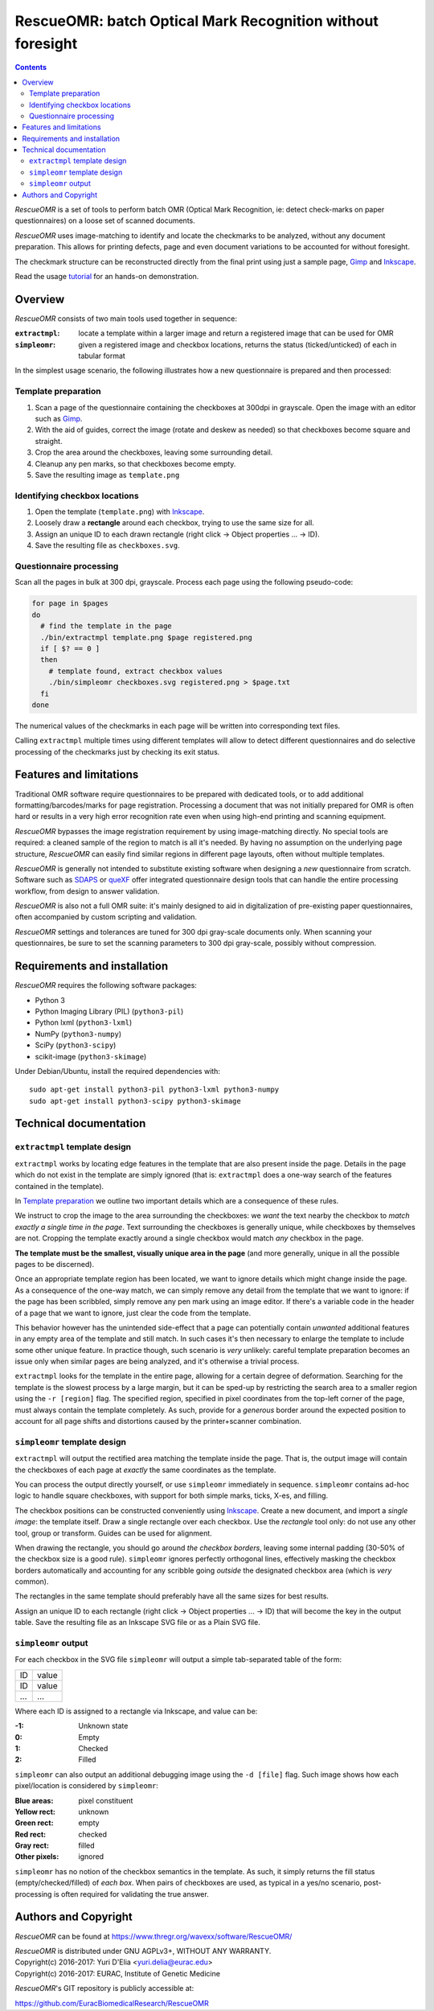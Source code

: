 ===========================================================
RescueOMR: batch Optical Mark Recognition without foresight
===========================================================

.. contents::

`RescueOMR` is a set of tools to perform batch OMR (Optical Mark
Recognition, ie: detect check-marks on paper questionnaires) on a loose
set of scanned documents.

`RescueOMR` uses image-matching to identify and locate the checkmarks to
be analyzed, without any document preparation. This allows for printing
defects, page and even document variations to be accounted for without
foresight.

The checkmark structure can be reconstructed directly from the final
print using just a sample page, Gimp_ and Inkscape_.

Read the usage tutorial_ for an hands-on demonstration.

.. _tutorial: https://www.thregr.org/wavexx/software/RescueOMR/tutorial.html


Overview
--------

`RescueOMR` consists of two main tools used together in sequence:

:``extractmpl``: locate a template within a larger image and return a
		 registered image that can be used for OMR
:``simpleomr``: given a registered image and checkbox locations, returns
		the status (ticked/unticked) of each in tabular format

In the simplest usage scenario, the following illustrates how a new
questionnaire is prepared and then processed:

Template preparation
~~~~~~~~~~~~~~~~~~~~

1) Scan a page of the questionnaire containing the checkboxes at 300dpi
   in grayscale. Open the image with an editor such as Gimp_.
2) With the aid of guides, correct the image (rotate and deskew as
   needed) so that checkboxes become square and straight.
3) Crop the area around the checkboxes, leaving some surrounding detail.
4) Cleanup any pen marks, so that checkboxes become empty.
5) Save the resulting image as ``template.png``

Identifying checkbox locations
~~~~~~~~~~~~~~~~~~~~~~~~~~~~~~

1) Open the template (``template.png``) with Inkscape_.
2) Loosely draw a **rectangle** around each checkbox, trying to use the
   same size for all.
3) Assign an unique ID to each drawn rectangle (right click -> Object
   properties ... -> ID).
4) Save the resulting file as ``checkboxes.svg``.

Questionnaire processing
~~~~~~~~~~~~~~~~~~~~~~~~

Scan all the pages in bulk at 300 dpi, grayscale. Process each page
using the following pseudo-code:

.. code:: shell

  for page in $pages
  do
    # find the template in the page
    ./bin/extractmpl template.png $page registered.png
    if [ $? == 0 ]
    then
      # template found, extract checkbox values
      ./bin/simpleomr checkboxes.svg registered.png > $page.txt
    fi
  done

The numerical values of the checkmarks in each page will be written into
corresponding text files.

Calling ``extractmpl`` multiple times using different templates will
allow to detect different questionnaires and do selective processing of
the checkmarks just by checking its exit status.

.. _Gimp: https://www.gimp.org
.. _Inkscape: https://inkscape.org


Features and limitations
------------------------

Traditional OMR software require questionnaires to be prepared with
dedicated tools, or to add additional formatting/barcodes/marks for page
registration. Processing a document that was not initially prepared for
OMR is often hard or results in a very high error recognition rate even
when using high-end printing and scanning equipment.

`RescueOMR` bypasses the image registration requirement by using
image-matching directly. No special tools are required: a cleaned sample
of the region to match is all it's needed. By having no assumption on
the underlying page structure, `RescueOMR` can easily find similar
regions in different page layouts, often without multiple templates.

`RescueOMR` is generally not intended to substitute existing software
when designing a *new* questionnaire from scratch. Software such as
SDAPS_ or queXF_ offer integrated questionnaire design tools that can
handle the entire processing workflow, from design to answer validation.

`RescueOMR` is also not a full OMR suite: it's mainly designed to aid in
digitalization of pre-existing paper questionnaires, often accompanied
by custom scripting and validation.

`RescueOMR` settings and tolerances are tuned for 300 dpi gray-scale
documents only. When scanning your questionnaires, be sure to set the
scanning parameters to 300 dpi gray-scale, possibly without compression.

.. _SDAPS: https://sdaps.org/
.. _queXF: https://quexf.acspri.org.au/


Requirements and installation
-----------------------------

`RescueOMR` requires the following software packages:

- Python 3
- Python Imaging Library (PIL) (``python3-pil``)
- Python lxml (``python3-lxml``)
- NumPy (``python3-numpy``)
- SciPy (``python3-scipy``)
- scikit-image (``python3-skimage``)

Under Debian/Ubuntu, install the required dependencies with::

  sudo apt-get install python3-pil python3-lxml python3-numpy
  sudo apt-get install python3-scipy python3-skimage


Technical documentation
-----------------------

``extractmpl`` template design
~~~~~~~~~~~~~~~~~~~~~~~~~~~~~~

``extractmpl`` works by locating edge features in the template that are
also present inside the page. Details in the page which do not exist in
the template are simply ignored (that is: ``extractmpl`` does a one-way
search of the features contained in the template).

In `Template preparation`_ we outline two important details which are a
consequence of these rules.

We instruct to crop the image to the area surrounding the checkboxes: we
*want* the text nearby the checkbox to *match exactly a single time in
the page*. Text surrounding the checkboxes is generally unique, while
checkboxes by themselves are not. Cropping the template exactly around a
single checkbox would match *any* checkbox in the page.

**The template must be the smallest, visually unique area in the page**
(and more generally, unique in all the possible pages to be discerned).

Once an appropriate template region has been located, we want to ignore
details which might change inside the page. As a consequence of the
one-way match, we can simply remove any detail from the template that we
want to ignore: if the page has been scribbled, simply remove any pen
mark using an image editor. If there's a variable code in the header of
a page that we want to ignore, just clear the code from the template.

This behavior however has the unintended side-effect that a page can
potentially contain *unwanted* additional features in any empty area of
the template and still match. In such cases it's then necessary to
enlarge the template to include some other unique feature. In practice
though, such scenario is *very* unlikely: careful template preparation
becomes an issue only when similar pages are being analyzed, and it's
otherwise a trivial process.

``extractmpl`` looks for the template in the entire page, allowing for a
certain degree of deformation. Searching for the template is the slowest
process by a large margin, but it can be sped-up by restricting the
search area to a smaller region using the ``-r [region]`` flag. The
specified region, specified in pixel coordinates from the top-left
corner of the page, must always contain the template completely. As
such, provide for a *generous* border around the expected position to
account for all page shifts and distortions caused by the
printer+scanner combination.


``simpleomr`` template design
~~~~~~~~~~~~~~~~~~~~~~~~~~~~~

``extractmpl`` will output the rectified area matching the template
inside the page. That is, the output image will contain the checkboxes
of each page at *exactly* the same coordinates as the template.

You can process the output directly yourself, or use ``simpleomr``
immediately in sequence. ``simpleomr`` contains ad-hoc logic to handle
square checkboxes, with support for both simple marks, ticks, X-es, and
filling.

The checkbox positions can be constructed conveniently using Inkscape_.
Create a new document, and import a *single image*: the template itself.
Draw a single rectangle over each checkbox. Use the *rectangle* tool
only: do not use any other tool, group or transform. Guides can be used
for alignment.

When drawing the rectangle, you should go around *the checkbox borders*,
leaving some internal padding (30-50% of the checkbox size is a good
rule). ``simpleomr`` ignores perfectly orthogonal lines, effectively
masking the checkbox borders automatically and accounting for any
scribble going *outside* the designated checkbox area (which is *very*
common).

The rectangles in the same template should preferably have all the same
sizes for best results.

Assign an unique ID to each rectangle (right click -> Object properties
... -> ID) that will become the key in the output table. Save the
resulting file as an Inkscape SVG file or as a Plain SVG file.


``simpleomr`` output
~~~~~~~~~~~~~~~~~~~~

For each checkbox in the SVG file ``simpleomr`` will output a simple
tab-separated table of the form:

===== =====
ID    value
ID    value
...   ...
===== =====

Where each ID is assigned to a rectangle via Inkscape, and value can be:

:-1: Unknown state
:0: Empty
:1: Checked
:2: Filled

``simpleomr`` can also output an additional debugging image using the
``-d [file]`` flag. Such image shows how each pixel/location is
considered by ``simpleomr``:

:Blue areas: pixel constituent
:Yellow rect: unknown
:Green rect: empty
:Red rect: checked
:Gray rect: filled
:Other pixels: ignored

``simpleomr`` has no notion of the checkbox semantics in the template.
As such, it simply returns the fill status (empty/checked/filled) of
*each box*. When pairs of checkboxes are used, as typical in a yes/no
scenario, post-processing is often required for validating the true
answer.


Authors and Copyright
---------------------

`RescueOMR` can be found at https://www.thregr.org/wavexx/software/RescueOMR/

| `RescueOMR` is distributed under GNU AGPLv3+, WITHOUT ANY WARRANTY.
| Copyright(c) 2016-2017: Yuri D'Elia <yuri.delia@eurac.edu>
| Copyright(c) 2016-2017: EURAC, Institute of Genetic Medicine

`RescueOMR`'s GIT repository is publicly accessible at:

https://github.com/EuracBiomedicalResearch/RescueOMR

